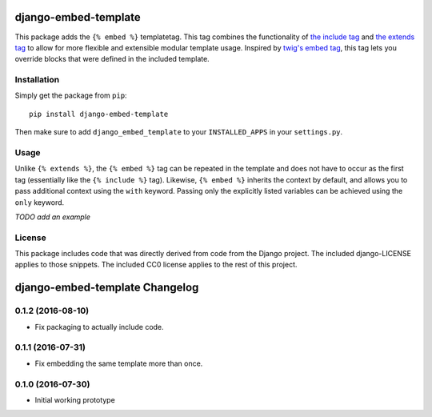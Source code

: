 django-embed-template
=====================

This package adds the ``{% embed %}`` templatetag. This tag combines the functionality of `the include tag <https://docs.djangoproject.com/en/1.9/ref/templates/builtins/#include>`__ and `the extends tag <https://docs.djangoproject.com/en/1.9/ref/templates/builtins/#extends>`__ to allow for more flexible and extensible modular template usage. Inspired by `twig's embed tag <http://twig.sensiolabs.org/doc/tags/embed.html>`__, this tag lets you override blocks that were defined in the included template.

Installation
------------

Simply get the package from ``pip``:

::

    pip install django-embed-template

Then make sure to add ``django_embed_template`` to your ``INSTALLED_APPS`` in your ``settings.py``.

Usage
-----

Unlike ``{% extends %}``, the ``{% embed %}`` tag can be repeated in the template and does not have to occur as the first tag (essentially like the ``{% include %}`` tag). Likewise, ``{% embed %}`` inherits the context by default, and allows you to pass additional context using the ``with`` keyword. Passing only the explicitly listed variables can be achieved using the ``only`` keyword.

*TODO add an example*

License
-------

This package includes code that was directly derived from code from the Django project. The included django-LICENSE applies to those snippets. The included CC0 license applies to the rest of this project.

django-embed-template Changelog
===============================

0.1.2 (2016-08-10)
------------------

- Fix packaging to actually include code.

0.1.1 (2016-07-31)
------------------

- Fix embedding the same template more than once.

0.1.0 (2016-07-30)
------------------

- Initial working prototype


